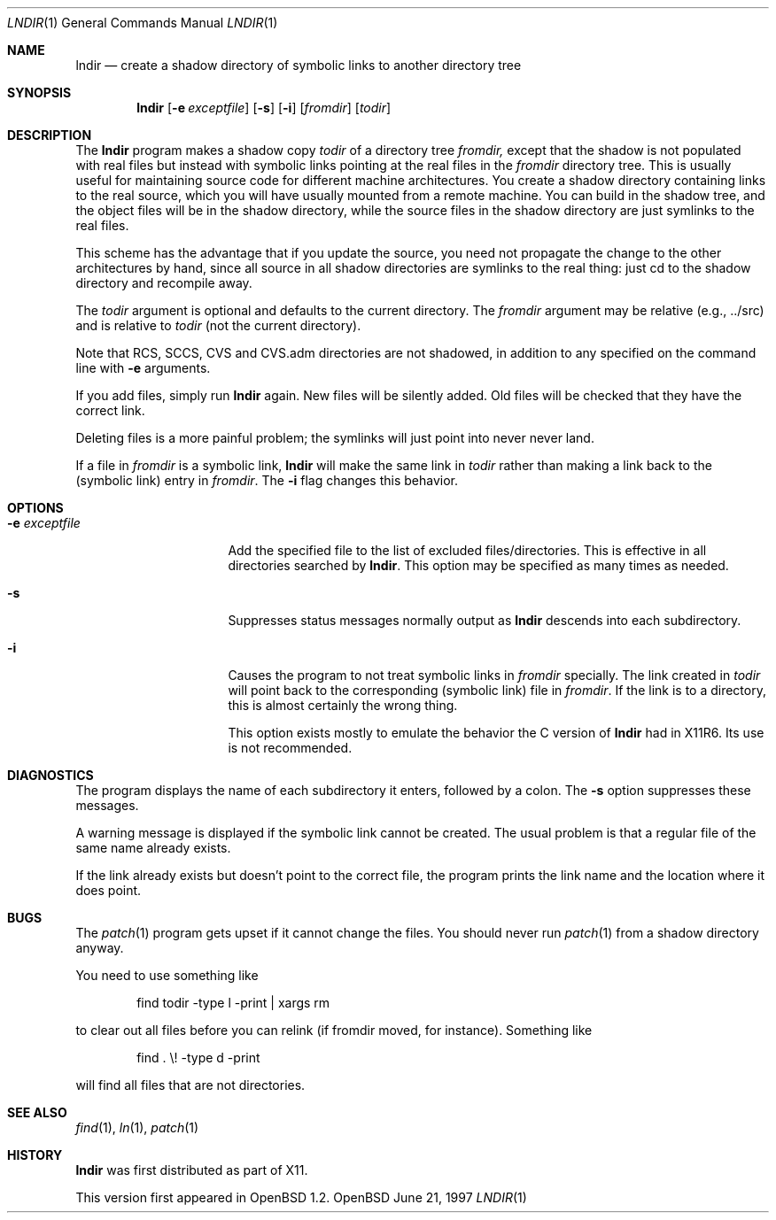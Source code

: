 .\" $OpenBSD: src/usr.bin/lndir/lndir.1,v 1.7 1998/09/26 19:54:58 aaron Exp $
.\"
.\" Copyright (c) 1997, Jason Downs.  All rights reserved.
.\"
.\" Redistribution and use in source and binary forms, with or without
.\" modification, are permitted provided that the following conditions
.\" are met:
.\" 1. Redistributions of source code must retain the above copyright
.\"    notice, this list of conditions and the following disclaimer.
.\" 2. Redistributions in binary form must reproduce the above copyright
.\"    notice, this list of conditions and the following disclaimer in the
.\"    documentation and/or other materials provided with the distribution.
.\" 3. All advertising materials mentioning features or use of this software
.\"    must display the following acknowledgement:
.\"      This product includes software developed by Jason Downs for the
.\"      OpenBSD system.
.\" 4. Neither the name(s) of the author(s) nor the name OpenBSD
.\"    may be used to endorse or promote products derived from this software
.\"    without specific prior written permission.
.\"
.\" THIS SOFTWARE IS PROVIDED BY THE AUTHOR(S) ``AS IS'' AND ANY EXPRESS
.\" OR IMPLIED WARRANTIES, INCLUDING, BUT NOT LIMITED TO, THE IMPLIED
.\" WARRANTIES OF MERCHANTABILITY AND FITNESS FOR A PARTICULAR PURPOSE ARE
.\" DISCLAIMED.  IN NO EVENT SHALL THE AUTHOR(S) BE LIABLE FOR ANY DIRECT,
.\" INDIRECT, INCIDENTAL, SPECIAL, EXEMPLARY, OR CONSEQUENTIAL DAMAGES
.\" (INCLUDING, BUT NOT LIMITED TO, PROCUREMENT OF SUBSTITUTE GOODS OR
.\" SERVICES; LOSS OF USE, DATA, OR PROFITS; OR BUSINESS INTERRUPTION) HOWEVER
.\" CAUSED AND ON ANY THEORY OF LIABILITY, WHETHER IN CONTRACT, STRICT
.\" LIABILITY, OR TORT (INCLUDING NEGLIGENCE OR OTHERWISE) ARISING IN ANY WAY
.\" OUT OF THE USE OF THIS SOFTWARE, EVEN IF ADVISED OF THE POSSIBILITY OF
.\" SUCH DAMAGE.
.\"
.\" $XConsortium: lndir.man /main/9 1995/12/15 14:00:35 gildea $
.\"
.\" Copyright (c) 1993, 1994  X Consortium
.\" 
.\" Permission is hereby granted, free of charge, to any person obtaining
.\" a copy of this software and associated documentation files (the
.\" "Software"), to deal in the Software without restriction, including
.\" without limitation the rights to use, copy, modify, merge, publish,
.\" distribute, sublicense, and/or sell copies of the Software, and to
.\" permit persons to whom the Software is furnished to do so, subject to
.\" the following conditions:
.\" 
.\" The above copyright notice and this permission notice shall be
.\" included in all copies or substantial portions of the Software.
.\" 
.\" THE SOFTWARE IS PROVIDED "AS IS", WITHOUT WARRANTY OF ANY KIND,
.\" EXPRESS OR IMPLIED, INCLUDING BUT NOT LIMITED TO THE WARRANTIES OF
.\" MERCHANTABILITY, FITNESS FOR A PARTICULAR PURPOSE AND NONINFRINGEMENT.
.\" IN NO EVENT SHALL THE X CONSORTIUM BE LIABLE FOR ANY CLAIM, DAMAGES OR
.\" OTHER LIABILITY, WHETHER IN AN ACTION OF CONTRACT, TORT OR OTHERWISE,
.\" ARISING FROM, OUT OF OR IN CONNECTION WITH THE SOFTWARE OR THE USE OR
.\" OTHER DEALINGS IN THE SOFTWARE.
.\" 
.\" Except as contained in this notice, the name of the X Consortium shall
.\" not be used in advertising or otherwise to promote the sale, use or
.\" other dealings in this Software without prior written authorization
.\" from the X Consortium.
.\" 
.Dd June 21, 1997
.Dt LNDIR 1
.Os OpenBSD
.Sh NAME
.Nm lndir
.Nd create a shadow directory of symbolic links to another directory tree
.Sh SYNOPSIS
.Nm lndir
.Op Fl e Ar exceptfile
.Op Fl s
.Op Fl i
.Op Ar fromdir
.Op Ar todir
.Sh DESCRIPTION
The
.Nm lndir
program makes a shadow copy 
.Ar todir 
of a directory tree
.Ar fromdir, 
except that the shadow is not
populated with real files but instead with symbolic links pointing at
the real files in the 
.Ar fromdir
directory tree.  This is usually useful for maintaining source code for
different machine architectures.  You create a shadow directory
containing links to the real source, which you will have usually
mounted from a remote machine.  You can build in the shadow tree, and
the object files will be in the shadow directory, while the
source files in the shadow directory are just symlinks to the real
files.
.Pp
This scheme has the advantage that if you update the source, you need not 
propagate the change to the other architectures by hand, since all
source in all shadow directories are symlinks to the real thing: just cd
to the shadow directory and recompile away.
.Pp
The
.Ar todir
argument is optional and defaults to the current directory.  The
.Ar fromdir
argument may be relative (e.g., ../src) and is relative to
.Ar todir
(not the current directory).
.Pp 
.\" CVS.adm is used by the Concurrent Versions System.
Note that RCS, SCCS, CVS and CVS.adm directories are not shadowed, in
addition to any specified on the command line with
.Fl e
arguments.
.Pp
If you add files, simply run
.Nm lndir
again.  New files will be silently added.  Old files will be
checked that they have the correct link.
.Pp
Deleting files is a more painful problem; the symlinks will
just point into never never land.
.Pp
If a file in 
.Ar fromdir
is a symbolic link, 
.Nm lndir
will make the same link in 
.Ar todir
rather than making a link back to the (symbolic link) entry in 
.Ar fromdir .
The
.Fl i
flag changes this behavior.
.Sh OPTIONS
.Bl -tag -width XxXXXXXXXXXXXX
.It Fl e Ar exceptfile
Add the specified file to the list of excluded files/directories.  This is
effective in all directories searched by 
.Nm lndir .
This option may be specified as many times as needed.
.It Fl s
Suppresses status messages normally output as
.Nm lndir
descends into each subdirectory.
.It Fl i
Causes the program to not treat symbolic links in 
.Ar fromdir
specially.  The link created in 
.Ar todir
will point back to the corresponding (symbolic link) file in 
.Ar fromdir .
If the link is to a directory, this is almost certainly the wrong thing.
.Pp
This option exists mostly to emulate the behavior the C version of
.Nm lndir
had in X11R6.  Its use is not recommended.
.El
.Sh DIAGNOSTICS
The program displays the name of each subdirectory it enters, followed
by a colon.  The 
.Fl s
option suppresses these messages.
.Pp
A warning message is displayed if the symbolic link cannot be created.
The usual problem is that a regular file of the same name already
exists.
.Pp
If the link already exists but doesn't point to the correct file, the
program prints the link name and the location where it does point.
.Sh BUGS
The
.Xr patch 1
program gets upset if it cannot change the files.  You should never run
.Xr patch 1
from a shadow directory anyway.
.Pp
You need to use something like
.Bd -unfilled -offset indent
find todir \|\-type l \|\-print \||\| xargs rm
.Ed
.Pp
to clear out all files before you can relink (if fromdir moved, for instance).
Something like
.Bd -unfilled -offset indent
find . \|\\! \|\-type d \|\-print
.Ed
.Pp
will find all files that are not directories.
.Sh SEE ALSO
.Xr find 1 ,
.Xr ln 1 ,
.Xr patch 1
.Sh HISTORY
.Nm lndir
was first distributed as part of X11.
.Pp
This version first appeared in
.Ox 1.2 .
